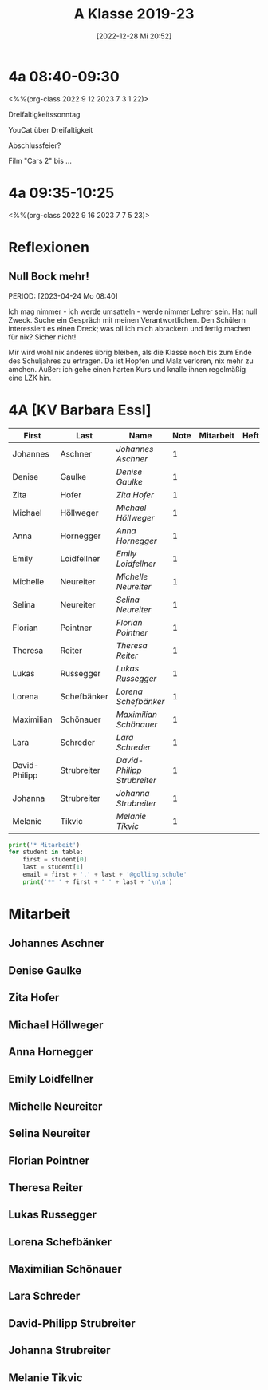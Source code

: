 #+title:      A Klasse 2019-23
#+date:       [2022-12-28 Mi 20:52]
#+filetags:   :4a:Project:
#+identifier: 20221228T205258
#+CATEGORY: golling

* 4a 08:40-09:30
<%%(org-class 2022 9 12 2023 7 3 1 22)>

Dreifaltigkeitssonntag

YouCat über Dreifaltigkeit

Abschlussfeier?

Film "Cars 2" bis ... 


* 4a 09:35-10:25
<%%(org-class 2022 9 16 2023 7 7 5 23)>



* Reflexionen
 
** Null Bock mehr!
PERIOD: [2023-04-24 Mo 08:40]

Ich mag nimmer - ich werde umsatteln - werde nimmer Lehrer sein. Hat null Zweck. Suche ein Gespräch mit meinen Verantwortlichen. Den Schülern interessiert es einen Dreck; was oll ich mich abrackern und fertig machen für nix? Sicher nicht!

Mir wird wohl nix anderes übrig bleiben, als die Klasse noch bis zum Ende des Schuljahres zu ertragen. Da ist Hopfen und Malz verloren, nix mehr zu amchen. Außer: ich gehe einen harten Kurs und knalle ihnen regelmäßig eine LZK hin.

* 4A [KV Barbara Essl]

#+Name: 2021-students
| First         | Last        | Name                      | Note | Mitarbeit | Heft | LZK |
|---------------+-------------+---------------------------+------+-----------+------+-----|
| Johannes      | Aschner     | [[Johannes Aschner][Johannes Aschner]]          |    1 |           |      |     |
| Denise        | Gaulke      | [[Denise Gaulke][Denise Gaulke]]             |    1 |           |      |     |
| Zita          | Hofer       | [[Zita Hofer][Zita Hofer]]                |    1 |           |      |     |
| Michael       | Höllweger   | [[Michael Höllweger][Michael Höllweger]]         |    1 |           |      |     |
| Anna          | Hornegger   | [[Anna Hornegger][Anna Hornegger]]            |    1 |           |      |     |
| Emily         | Loidfellner | [[Emily Loidfellner][Emily Loidfellner]]         |    1 |           |      |     |
| Michelle      | Neureiter   | [[Michelle Neureiter][Michelle Neureiter]]        |    1 |           |      |     |
| Selina        | Neureiter   | [[Selina Neureiter][Selina Neureiter]]          |    1 |           |      |     |
| Florian       | Pointner    | [[Florian Pointner][Florian Pointner]]          |    1 |           |      |     |
| Theresa       | Reiter      | [[Theresa Reiter][Theresa Reiter]]            |    1 |           |      |     |
| Lukas         | Russegger   | [[Lukas Russegger][Lukas Russegger]]           |    1 |           |      |     |
| Lorena        | Schefbänker | [[Lorena Schefbänker][Lorena Schefbänker]]        |    1 |           |      |     |
| Maximilian    | Schönauer   | [[Maximilian Schönauer][Maximilian Schönauer]]      |    1 |           |      |     |
| Lara          | Schreder    | [[Lara Schreder][Lara Schreder]]             |    1 |           |      |     |
| David-Philipp | Strubreiter | [[David-Philipp Strubreiter][David-Philipp Strubreiter]] |    1 |           |      |     |
| Johanna       | Strubreiter | [[Johanna Strubreiter][Johanna Strubreiter]]       |    1 |           |      |     |
| Melanie       | Tikvic      | [[Melanie Tikvic][Melanie Tikvic]]            |    1 |           |      |     |
|---------------+-------------+---------------------------+------+-----------+------+-----|
#+TBLFM: $4=vmean($5..$>)
#+TBLFM: $3='(concat "[[" $1 " " $2 "][" $1 " " $2 "]]")
#+TBLFM: $4='(identity remote(2021-22-Mitarbeit,@@#$4))

#+BEGIN_SRC python :var table=2021-students :results output raw
print('* Mitarbeit')
for student in table:
    first = student[0]
    last = student[1]
    email = first + '.' + last + '@golling.schule'
    print('** ' + first + ' ' + last + '\n\n')  
#+END_SRC

#+RESULTS:
* Mitarbeit
** Johannes Aschner


** Denise Gaulke


** Zita Hofer


** Michael Höllweger


** Anna Hornegger


** Emily Loidfellner


** Michelle Neureiter


** Selina Neureiter


** Florian Pointner


** Theresa Reiter


** Lukas Russegger


** Lorena Schefbänker


** Maximilian Schönauer


** Lara Schreder


** David-Philipp Strubreiter


** Johanna Strubreiter


** Melanie Tikvic


